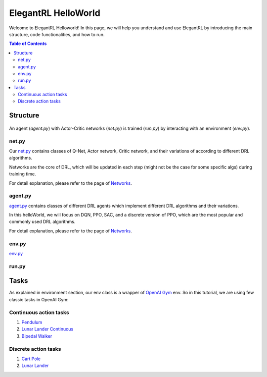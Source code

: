 ====================
ElegantRL HelloWorld
====================

Welcome to ElegantRL Helloworld!   In this page, we will help you understand and use ElegantRL by introducing the main structure, code functionalities, and how to run.

.. contents:: Table of Contents
    :depth: 3

Structure
=========

.. figure:: ../images/File_structure.png
    :align: center

An agent (*agent.py*) with Actor-Critic networks (*net.py*) is trained (*run.py*) by interacting with an environment (*env.py*).

net.py
------

Our `net.py <https://github.com/AI4Finance-Foundation/ElegantRL/blob/master/elegantrl_helloworld/net.py>`_ contains classes of Q-Net, Actor network, Critic network, and their variations of according to different DRL algorithms.

Networks are the core of DRL, which will be updated in each step (might not be the case for some specific algs) during training time.

For detail explanation, please refer to the page of `Networks <https://elegantrl.readthedocs.io/en/latest/tutorial/net.html>`_.

agent.py
--------

`agent.py <https://github.com/AI4Finance-Foundation/ElegantRL/blob/master/elegantrl_helloworld/agent.py>`_ contains classes of different DRL agents which implement different DRL algorithms and their variations.

In this helloWorld, we will focus on DQN, PPO, SAC, and a discrete version of PPO, which are the most popular and commonly used DRL algorithms.

For detail explanation, please refer to the page of `Networks <https://elegantrl.readthedocs.io/en/latest/tutorial/agent.html>`_.

env.py
------

`env.py <https://github.com/AI4Finance-Foundation/ElegantRL/blob/master/elegantrl_helloworld/env.py>`_

run.py
------


Tasks
=====

As explained in environment section, our env class is a wrapper of `OpenAI Gym <https://gym.openai.com/>`_ env. So in this tutorial, we are using few classic tasks in OpenAI Gym:

Continuous action tasks
-----------------------

1. `Pendulum <https://gym.openai.com/envs/Pendulum-v0/>`_

2. `Lunar Lander Continuous <https://gym.openai.com/envs/LunarLanderContinuous-v2/>`_

3. `Bipedal Walker <https://gym.openai.com/envs/BipedalWalker-v2/>`_

Discrete action tasks
---------------------

1. `Cart Pole <https://gym.openai.com/envs/CartPole-v0/>`_

2. `Lunar Lander <https://gym.openai.com/envs/LunarLander-v2/>`_
